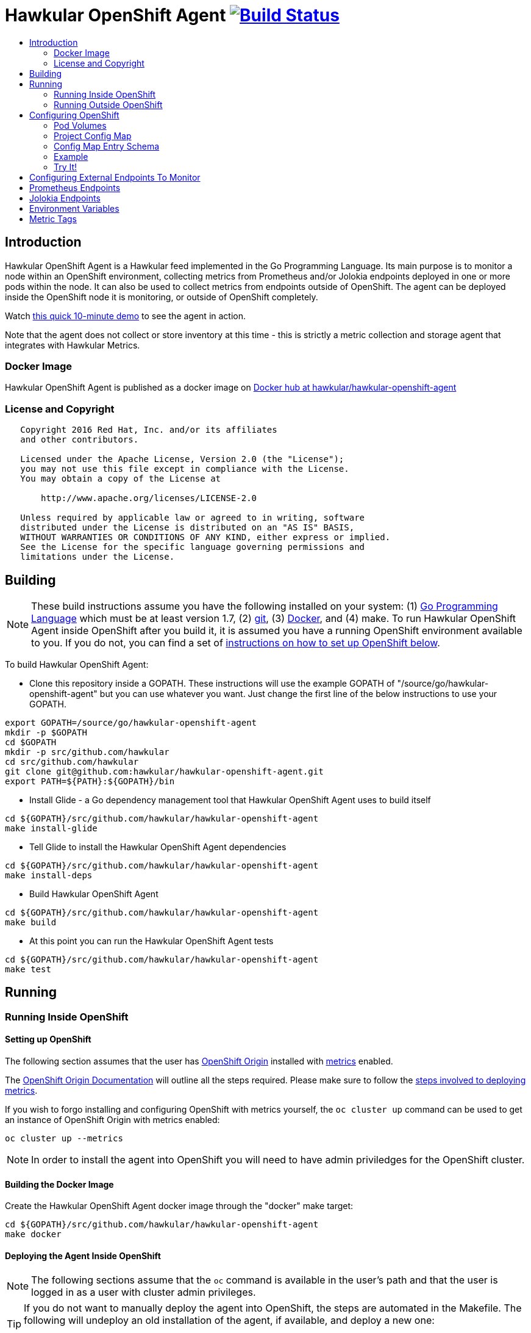 = Hawkular OpenShift Agent image:https://travis-ci.org/hawkular/hawkular-openshift-agent.svg["Build Status", link="https://travis-ci.org/hawkular/hawkular-openshift-agent"]
:toc: macro
:toc-title:

toc::[]

== Introduction

Hawkular OpenShift Agent is a Hawkular feed implemented in the Go Programming Language. Its main purpose is to monitor a node within an OpenShift environment, collecting metrics from Prometheus and/or Jolokia endpoints deployed in one or more pods within the node. It can also be used to collect metrics from endpoints outside of OpenShift. The agent can be deployed inside the OpenShift node it is monitoring, or outside of OpenShift completely.

Watch link:https://www.youtube.com/watch?v=jvOPlz7lzyM[this quick 10-minute demo] to see the agent in action.

Note that the agent does not collect or store inventory at this time - this is strictly a metric collection and storage agent that integrates with Hawkular Metrics.

=== Docker Image

Hawkular OpenShift Agent is published as a docker image on https://hub.docker.com/r/hawkular/hawkular-openshift-agent[Docker hub at hawkular/hawkular-openshift-agent]

=== License and Copyright

....
   Copyright 2016 Red Hat, Inc. and/or its affiliates
   and other contributors.

   Licensed under the Apache License, Version 2.0 (the "License");
   you may not use this file except in compliance with the License.
   You may obtain a copy of the License at

       http://www.apache.org/licenses/LICENSE-2.0

   Unless required by applicable law or agreed to in writing, software
   distributed under the License is distributed on an "AS IS" BASIS,
   WITHOUT WARRANTIES OR CONDITIONS OF ANY KIND, either express or implied.
   See the License for the specific language governing permissions and
   limitations under the License.
....

== Building

[NOTE]
These build instructions assume you have the following installed on your system: (1) link:http://golang.org/doc/install[Go Programming Language] which must be at least version 1.7, (2) link:http://git-scm.com/book/en/v2/Getting-Started-Installing-Git[git], (3) link:https://docs.docker.com/installation/[Docker], and (4) make. To run Hawkular OpenShift Agent inside OpenShift after you build it, it is assumed you have a running OpenShift environment available to you. If you do not, you can find a set of link:#setting-up-openshift[instructions on how to set up OpenShift below].

To build Hawkular OpenShift Agent:

* Clone this repository inside a GOPATH. These instructions will use the example GOPATH of "/source/go/hawkular-openshift-agent" but you can use whatever you want. Just change the first line of the below instructions to use your GOPATH.

[source,shell]
----
export GOPATH=/source/go/hawkular-openshift-agent
mkdir -p $GOPATH
cd $GOPATH
mkdir -p src/github.com/hawkular
cd src/github.com/hawkular
git clone git@github.com:hawkular/hawkular-openshift-agent.git
export PATH=${PATH}:${GOPATH}/bin
----

* Install Glide - a Go dependency management tool that Hawkular OpenShift Agent uses to build itself

[source,shell]
----
cd ${GOPATH}/src/github.com/hawkular/hawkular-openshift-agent
make install-glide
----

* Tell Glide to install the Hawkular OpenShift Agent dependencies

[source,shell]
----
cd ${GOPATH}/src/github.com/hawkular/hawkular-openshift-agent
make install-deps
----

* Build Hawkular OpenShift Agent

[source,shell]
----
cd ${GOPATH}/src/github.com/hawkular/hawkular-openshift-agent
make build
----

* At this point you can run the Hawkular OpenShift Agent tests

[source,shell]
----
cd ${GOPATH}/src/github.com/hawkular/hawkular-openshift-agent
make test
----

== Running

=== Running Inside OpenShift

==== Setting up OpenShift
The following section assumes that the user has link:https://github.com/openshift/origin[OpenShift Origin] installed with link:https://github.com/openshift/origin-metrics[metrics] enabled.

The link:https://docs.openshift.org/latest/welcome/index.html[OpenShift Origin Documentation] will outline all the steps required. Please make sure to follow the link:https://docs.openshift.org/latest/install_config/cluster_metrics.html[steps involved to deploying metrics].

If you wish to forgo installing and configuring OpenShift with metrics yourself, the `oc cluster up` command can be used to get an instance of OpenShift Origin with metrics enabled:

[source,shell]
----
oc cluster up --metrics
----

[NOTE]
In order to install the agent into OpenShift you will need to have admin priviledges for the OpenShift cluster.

==== Building the Docker Image

Create the Hawkular OpenShift Agent docker image through the "docker" make target:

[source,shell]
----
cd ${GOPATH}/src/github.com/hawkular/hawkular-openshift-agent
make docker
----

==== Deploying the Agent Inside OpenShift

[NOTE]
The following sections assume that the `oc` command is available in the user's path and that the user is logged in as a user with cluster admin privileges.

[TIP]
====
If you do not want to manually deploy the agent into OpenShift, the steps are automated in the Makefile. The following will undeploy an old installation of the agent, if available, and deploy a new one:
----
make openshift-deploy
----
====

To deploy the agent, you will need to follow the following commands:

[source,shell]
----
oc adm policy add-cluster-role-to-user cluster-reader system:serviceaccount:openshift-infra:hawkular-agent
oc create -f deploy/openshift/hawkular-openshift-agent-configmap.yaml -n openshift-infra
oc process -f deploy/openshift/hawkular-openshift-agent.yaml | oc create -n openshift-infra -f -
----

==== Undeploying the Agent

If you want to remove the agent from your OpenShift environment, you can do so by running the following command:

[source,shell]
----
oc delete all,secrets,sa,templates,configmaps --selector=metrics-infra=agent -n openshift-infra
----

Alternatively, the following will also perform the same task from the Makefile:

[source,shell]
----
make openshift-undeploy
----

=== Running Outside OpenShift

[NOTE]
You must customize Hawkular OpenShift Agent's configuration file so it can be told things like your Hawkular Metrics server endpoint. If you want the agent to connect to an OpenShift master, you need the OpenShift CA cert file which can be found in your OpenShift installation at `openshift.local.config/master/ca.crt`. If you installed OpenShift in a VM via vagrant, you can use `vagrant ssh` to find this at `/var/lib/origin/openshift.local.config/master/ca.crt`. If you wish to configure the agent with environment variables as opposed to the config file, see link:#environment-variables[below] for the environment variables that the agent looks for.

[source,shell]
----
cd ${GOPATH}/src/github.com/hawkular/hawkular-openshift-agent
make install
make run
----

The "install" target installs the Hawkular OpenShift Agent executable in your GOPATH /bin directory so you can run it outside of the Makefile:

[source,shell]
----
cd ${GOPATH}/src/github.com/hawkular/hawkular-openshift-agent
make install
${GOPATH}/bin/hawkular-openshift-agent -config <your-config-file>
----

If you don't want to store your token in the YAML file, you can pass it via an environment variable:

[source,shell]
----
K8S_TOKEN=`oc whoami -t` ${GOPATH}/bin/hawkular-openshift-agent -config config.yaml
----

== Configuring OpenShift

When Hawkular OpenShift Agent is monitoring resources running on an OpenShift node, it looks at volumes and config maps to know what to monitor. In effect, the pods tell Hawkular OpenShift Agent what to monitor, and Hawkular OpenShift Agent does it. (Note that where "OpenShift" is mentioned, it is normally synonymous with "Kubernetes" because Hawkular OpenShift Agent is really interfacing with the underlying Kubernetes software that is running in OpenShift)

One caveat must be mentioned up front. Hawkular OpenShift Agent will only monitor a single OpenShift node. If you want to monitor multiple OpenShift nodes, you must run one Hawkular OpenShift Agent process per node.

There are two features in OpenShift that Hawkular OpenShift Agent takes advantage of when it comes to configuring what Hawkular OpenShift Agent should be monitoring - one is pod volumes and the second is project config maps.

=== Pod Volumes

Each pod running on the node has a set of volumes. A volume can refer to different types of entities with config maps being one such type that cab be referred to by a volume. Hawkular OpenShift Agent expects to see a volume named `hawkular-openshift-agent` on a pod that is to be monitored and it is expected to be referring to a config map. If this named volume is missing, it is assumed you do not want Hawkular OpenShift Agent to monitor that pod. The name of the volume's config map refers to a config map found within the pod's project. If the config map is not found in the pod's project, again Hawkular OpenShift Agent will not monitor the pod.

=== Project Config Map

Pods are grouped in what are called "projects" in OpenShift (Kubernetes calls these "namespaces" - if you see "namespace" in the Hawkular OpenShift Agent configuration settings and log messages, realize it is talking about an OpenShift project). Each project has what is called a "config map". Similiar to annotations, config maps contain name/value pairs. The values can be as simple as short strings or as complex as complete YAML or JSON blobs. Because config maps are on projects, they are associated with multiple pods (the pods within the project).

Hawkular OpenShift Agent takes advantage of a project's config maps by using them as places to put YAML configuration for each monitored pod that belongs to the project. Each pod configuration is found in one config map. The config map that Hawkular OpenShift Agent will look for must be named the same as the config map name found in a pod's "hawkular-openshift-agent" volume.

=== Config Map Entry Schema

Each Hawkular OpenShift Agent config map must have one and only one entry which must be named "hawkular-openshift-agent". A config map entry is a YAML configuration. The Go representation of the YAML schema is found link:https://github.com/hawkular/hawkular-openshift-agent/blob/master/k8s/configmap_entry.go[here].

So, in short, each OpenShift project (aka Kubernetes namespace) will have multiple config maps each with an entry named "hawkular-openshift-agent" where those entries contain YAML configuration containing information about what should be monitored on a pod. A named config map is referenced by a pod's volume also called "hawkular-openshift-agent".

Hawkular OpenShift Agent examines each pod on the node and by cross-referencing the pod volumes with the project config maps, Hawkular OpenShift Agent knows what it should manage.

=== Example

Suppose you have a node running a project called "my-project" that consists of 3 pods (named "web-pod", "app-pod", and "db-pod"). Suppose you do not want Hawkular OpenShift Agent to monitor the "db-pod" but you do want it to monitor the other two pods in your project.

First create two config maps on your "my-project" that each contain a config map entry that indicate what you want to monitor on your two pods. One way you can do this is create a YAML file that represents your config maps and via the "oc" OpenShift command line tool create the config maps. A sample YAML configuration for the web-pod config map could look like this (the schema of this YAML will change in the future, this is just an example).

[source,yaml]
----
kind: ConfigMap
apiVersion: v1
metadata:
  name: my-web-pod-config
  namespace: my-project
data:
  hawkular-openshift-agent: |
    endpoints:
    - type: prometheus
      collection_interval_secs: 60
      protocol: "http"
      port: 8080
      path: /metrics
      metrics:
        ...
----

Notice the name given to this config map - "my-web-pod-config". This is the name of the config map, and it is this name that should appear as a value to the "hawkular-openshift-agent" volume found on the "web-pod" pod. It identifies this config map to Hawkular OpenShift Agent as the one that should be used by that pod. Notice also that the name of the config map entry is fixed and must always be "hawkular-openshift-agent". Next, notice the config map entry here. This defines what are to be monitored. Here you see there is a single endpoint for this pod that will expose Prometheus metrics over http and port 8080 at /metrics. The IP address used will be that of the pod itself and thus need not be specified.

To create this config map, save that YAML to a file and use "oc":

[source,shell]
----
oc create -f my-web-pod-config-map.yaml
----

If you have already created a "my-web-pod-config" config map on your project, you can update it via the "oc replace" command:

[source,shell]
----
oc replace -f my-web-pod-config-map.yaml
----

Now that the config map has been created on your project, you can now add the volumes to the pods that you want to be monitored with the information in that config map. Let's tell Hawkular OpenShift Agent to monitor pod "web-pod" using the configuration named "my-web-pod-config" found in the config map we just created above. We could do something similar for the app-pod (that is, create a config map named, say, "my-app-pod-config" and create a volume on the app-pod to point to that config map). You do this by editing your pod configuration and redeploying your pod.

[source,yaml]
----
...
spec:
  volumes:
    - name: hawkular-openshift-agent
      configMap:
        name: my-web-pod-config
...
----

Because we do not want to monitor the db-pod, we do not create a volume for it. This tells Hawkular OpenShift Agent to ignore that pod.

If you want Hawkular OpenShift Agent to stop monitoring a pod, it is as simple as removing the pod's "hawkular-openshift-agent" volume but you will need to redeploy the pod. Alternatively, if you do not want to destroy and recreate your pod, you can edit your config map and remove all endpoints thus the agent will have nothing to monitor.

=== Try It!

There is a example Docker image you can deploy in your OpenShift environment to see this all work together. The example Docker image will provide you with a WildFly application server that has a Jolokia endpoint installed. You can configure the agent to collect metrics from that Jolokia-enabld WildFly application server such as the "ThreadCount" metric from the MBean "java.lang:type=Threading" and the "used" metric from the composite "HeapMemoryUsage" attribute from the MBean "java.lang:type=Memory".

Assuming you already have your OpenShift environment up and running and you have the Hawkular OpenShift Agent deployed within that OpenShift environment, you can use the link:hack/jolokia-wildfly-example/deploy-to-openshift.sh[example deploy-to-openshift.sh] script to deploy this Jolokia-enabled WildFly application server into your OpenShift environment.

[source,shell]
----
cd ${GOPATH}/src/github.com/hawkular/hawkular-openshift-agent/hack/jolokia-wildfly-example
./deploy-to-openshift.sh
----

[NOTE]
====
The `deploy-to-openshift.sh` script will install the Jolokia-enabled WildFly application server into your OpenShift's openshift-infra project by default. If you want to install it in another project, simply pass the name of the project to the deploy script. If you want to deploy the example in a new project, create the project first, then pass the name of the new project to the deploy script, like this:
[source,shell]
----
cd ${GOPATH}/src/github.com/hawkular/hawkular-openshift-agent/hack/jolokia-wildfly-example
oc login
oc new-project hawkular-example
./deploy-to-openshift.sh hawkular-example
----
====

The deploy script will do the following:

* Installs the Jolokia-enabled WildFly application server in a pod.
* Installs a config map on the project to inform the agent what metrics are to be collected from the pod.
* Installs a "hawkular-openshift-agent" annotation on the pod so it refers to the config map thus turning on metric collection for the pod.

Once the deploy script finishes, within moments the agent will begin collecting metrics and storing them to the Hawkular Metrics server. You can go to the OpenShift console and edit the config map to try things like adding new metric definitions, adding tags to the metrics, and changing the collection interval.

== Configuring External Endpoints To Monitor

Hawkular OpenShift Agent is being developed primarily for running within an OpenShift environment. However, strictly speaking, it does not need to run in or monitor OpenShift. You can run Hawkular OpenShift Agent within your own VM, container, or bare metal and configure it to collect metrics from external endpoints you define in the main config.yaml configuration file.

As an example, suppose you want Hawkular OpenShift Agent to scrape metrics from your Prometheus endpoint running at "http://yourcorp.com:9090/metrics" and store those metrics in Hawkular Metrics. You can add an `endpoints` section to your Hawkular OpenShift Agent's configuration file pointing to that endpoint which enables Hawkular OpenShift Agent to begin monitoring that endpoint as soon as Hawkular OpenShift Agent starts. The `endpoints` section of your YAML configuration file could look like this:

[source,yaml]
----
- type: "prometheus"
  url: "http://yourcorp.com:9090/metrics"
  collection_interval_secs: 300
----

== Prometheus Endpoints

A full Prometheus endpoint configuration can look like this:

[source,yaml]
----
- type: "prometheus"
  # If this is an endpoint within an OpenShift pod:
  protocol: https
  port: 9090
  path: /metrics
  # If this is an endpoint running outside of OpenShift:
  #url: "https://yourcorp.com:9090/metrics"
  credentials:
    token: your-bearer-token-here
    #username: your-user
    #password: your-pass
  collection_interval_secs: 300
  metrics:
  - name: go_memstats_last_gc_time_seconds
    id: gc_time_secs
  - name: go_memstats_frees_total
----

Some things to note about configuring your Prometheus endpoints:

* Prometheus endpoints can serve metric data in either text or binary form. The agent automatically supports both - there is no special configuration needed. The agent will detect what form the data is in when the endpoint returns it and parses the data accordingly.
* If this is an endpoint running in an OpenShift pod (and thus this endpoint configuration is found in a config map), you do not specify a full URL; instead you specify the protocol, port, and path and the pod's IP will be used for the hostname. URLs are only specified for those endpoints running outside of OpenShift.
* The agent supports either http or https endpoints. If the Prometheus endpoint is over the https protocol, you must configure
the agent with a certificate and private key. This is done by either starting the agent with the two environment variables `HAWKULAR_OPENSHIFT_AGENT_CERT_FILE` and `HAWKULAR_OPENSHIFT_AGENT_PRIVATE_KEY_FILE` or via the Indentity section of the agent's configuration file:
[source,yaml]
----
identity:
  cert_file: /path/to/file.crt
  private_key_file: /path/to/file.key
----
* The credentials are optional. If the Prometheus endpoint does require authorization, you can specify the credentials as either a bearer token or a basic username/password.
* A metric "id" is used when storing the metric to Hawkular Metrics. If you do not specify an "id" for a metric, its "name" will be used as the default. This metric ID will be prefixed with the "metric_id_prefix" if one is defined in the `collector` section of the agent's global configuration file.

== Jolokia Endpoints

A full Jolokia endpoint configuration can look like this:

[source,yaml]
----
- type: "jolokia"
  # If this is an endpoint within an OpenShift pod:
  protocol: https
  port: 8080
  path: /jolokia
  # If this is an endpoint running outside of OpenShift:
  #url: "https://yourcorp.com:8080/jolokia"
  credentials:
    token: your-bearer-token-here
    #username: your-user
    #password: your-pass
  collection_interval_secs: 300
  metrics:
  - name: java.lang:type=Threading#ThreadCount
    type: counter
    id:   VM Thread Count
  - name: java.lang:type=Memory#HeapMemoryUsage#used
    type: gauge
    id:   VM Heap Memory Used
----

Some things to note about configuring your Jolokia endpoints:

* If this is an endpoint running in an OpenShift pod (and thus this endpoint configuration is found in a config map), you do not specify a full URL; instead you specify the protocol, port, and path and the pod's IP will be used for the hostname. URLs are only specified for those endpoints running outside of OpenShift.
* The agent supports either http or https endpoints. If the Jolokia endpoint is over the https protocol, you must configure
the agent with a certificate and private key. This is done by either starting the agent with the two environment variables `HAWKULAR_OPENSHIFT_AGENT_CERT_FILE` and `HAWKULAR_OPENSHIFT_AGENT_PRIVATE_KEY_FILE` or via the Indentity section of the agent's configuration file:
[source,yaml]
----
identity:
  cert_file: /path/to/file.crt
  private_key_file: /path/to/file.key
----
* The credentials are optional. If the Jolokia endpoint does require authorization, you can specify the credentials as either a bearer token or a basic username/password.
* A metric "id" is used when storing the metric to Hawkular Metrics. If you do not specify an "id" for a metric, its "name" will be used as the default.
* You must specify a metric's "type" as either "counter" or "gauge".
* A metric "id" is used when storing the metric to Hawkular Metrics. If you do not specify an "id" for a metric, its "name" will be used as the default. This metric ID will be prefixed with the "metric_id_prefix" if one is defined in the `collector` section of the agent's global configuration file.
* A metric "name" follows a strict format. First is the full MBean name (e.g. `java.lang:type=Threading`) followed by a hash (#) followed by the attribute that contains the metric data (e.g. `ThreadCount`). If the attribute is a composite attribute, then you must append a second hash followed by the composite attribute's subpath name which contains the actual metric value. For example, `java.lang:type=Memory#HeapMemoryUsage#used` will collect the `used` value of the composite attribute `HeapMemoryUsage` from the MBean `java.lang:type=Memory`.

== Environment Variables

Many of the agent's configuration settings can optionally be set via environment variables. If one of the environment variables below are set, they serve as the default value for its associated YAML configuration setting. The following are currently supported:

[cols="1,1a,1"]
|===
|Environment Variable Name|YAML Setting|Comments

|HAWKULAR_SERVER_URL
|
[source,yaml]
----
hawkular_server:
  url: VALUE
----
|This is the Hawkuar Metrics server where all metric data will be stored

|HAWKULAR_SERVER_TENANT
|
[source,yaml]
----
hawkular_server:
  tenant: VALUE
----
|The default tenant ID to be used if external endpoints do not define their own. Note that OpenShift endpoints always have a tenant which is the same as its pod namespace and thus this setting is not used in that case.

|HAWKULAR_SERVER_CA_CERT_FILE
|
[source,yaml]
----
hawkular_server:
  ca_cert_file: VALUE
----
|File that contains the certificate that is required to connect to Hawkular Metrics

|HAWKULAR_SERVER_USERNAME
|
[source,yaml]
----
hawkular_server:
  credentials:
    username: VALUE
----
|Username used when connecting to Hawkular Metrics

|HAWKULAR_SERVER_PASSWORD
|
[source,yaml]
----
hawkular_server:
  credentials:
    password: VALUE
----
|Password used when connecting to Hawkular Metrics

|HAWKULAR_SERVER_TOKEN
|
[source,yaml]
----
hawkular_server:
  credentials:
    token: VALUE
----
|Bearer token used when connecting to Hawkular Metrics. If specified, username and password are ignored.

|HAWKULAR_OPENSHIFT_AGENT_CERT_FILE
|
[source,yaml]
----
identity:
  cert_file: VALUE
----
|File that contains the certificate that identifies this agent.

|HAWKULAR_OPENSHIFT_AGENT_PRIVATE_KEY_FILE
|
[source,yaml]
----
identity:
  private_key_file: VALUE
----
|File that contains the private key that identifies this agent.

|K8S_MASTER_URL
|
[source,yaml]
----
kubernetes:
  master_url: VALUE
----
|The location of the OpenShift master. If left blank, it is assumed this agent is running within OpenShift and thus does not need a URL to connect to the master.

|K8S_POD_NAMESPACE
|
[source,yaml]
----
kubernetes:
  pod_namespace: VALUE
----
|The namespace of the pod where this agent is running. If this is left blank, it is assumed this agent is not running within OpenShift.

|K8S_POD_NAME
|
[source,yaml]
----
kubernetes:
  pod_name: VALUE
----
|The name of the pod where this agent is running. Only required if the agent is running within OpenShift.

|K8S_TOKEN
|
[source,yaml]
----
kubernetes:
  token: VALUE
----
|The bearer token required to connect to the OpenShift master.

|K8S_CA_CERT_FILE
|
[source,yaml]
----
kubernetes:
  ca_cert_file: VALUE
----
|File that contains the certificate required to connect to the OpenShift master.

|K8S_TENANT
|
[source,yaml]
----
kubernetes:
  tenant: VALUE
----
|If defined, this will be the tenant where all pod metrics are stored. If not defined, the default is the tenant specified in the Hawkular_Server section. If defined, may include ${var} tokens where `var` is either an agent environment variable of one of the valid POD tag tokens such as `POD:namespace_name`.
|===

== Metric Tags

Metric data can be tagged with additional metadata called _tags_. A metric tag is a simple name/value pair. Tagging metrics allows you to further describe the metric and allows you to query for metric data based on tag queries. For more information on tags and querying tagged metric data, see the Hawkular-Metrics documentation.

Hawkular OpenShift Agent can be configured to attach custom tags to the metrics it collects. There are three places where you can define custom tags in Hawkular OpenShift Agent:

* In the agent's global configuration (all tags defined here will be attached to all metrics stored by the agent)
* In an endpoint configuration (all tags defined here will be attached to all metrics collected from that endpoint)
* In a metric configuration (all tags defined here will only be attached to the metric)

To define global tags, you would add a `tags` section under `collector` in the agent's global configuration file. The following configuration snippet will tell the agent to attach the tags "my-tag" (with value "my-tag-value") and "another-tag" (with value "another-tag-value") to each and every metric the agent collects.

[source,yaml]
----
collector:
  tags:
  - my-tag: my-tag-value
  - another-tag: another-tag-value
----

To define endpoint tags (that is, tags that will be attached to every metric collected from the endpoint), you would add a `tags` section within the endpoint configuration. The following configuration snippet will tell the agent to attach the tags "my-endpoint-tag" and "my-other-endpoint-tag" to every metric that is collected from this specific Jolokia endpoint:

[source,yaml]
----
endpoints:
- type: jolokia
  tags:
    my-endpoint-tag: the-endpoint-tag-value
    my-other-endpoint-tag: the-endpoint-tag-value
----

To define tags on individual metrics, you would add a `tags` section within a metric configuration. The following configuration snippet will tell the agent to attach the tags "my-metric-tag" and "my-other-metric-tag" to the metric named "java.lang.type=Threading#ThreadCount" that is collected from this specific Jolokia endpoint:

[source,yaml]
----
endpoints:
- type: jolokia
  metrics:
  - name: java.lang.type=Threading#ThreadCount
    type: gauge
    tags:
      my-metric-tag: the-metric-tag-value
      my-other-metric-tag: the-metric-tag-value
----

Tag values can be defined with token expressions in the form of `${var}` or `$var` where _var_ is either an agent environment variable name (only supported in global tags) or, if the tag definition is found in an OpenShift config map entry, one of the following:

[cols="1,1a"]
|===
|Token Name|Description

|POD:node_name
|The name of the node where the metric was collected from.

|POD:node_uid
|The unique ID of the node where the metric was collected from.

|POD:namespace_name
|The name of the namespace of the pod where the metric was collected from.

|POD:namespace_uid
|The unique ID of the namespace of the pod where the metric was collected from.

|POD:name
|The name of the pod where the metric was collected from.

|POD:uid
|The UID of the pod where the metric was collected from.

|POD:ip
|The IP address allocated to the pod where the metric was collected from.

|POD:host_ip
|The IP address of the host to which the pod is assigned.

|POD:hostname
|The hostname of the host to which the pod is assigned.

|POD:subdomain
|The subdomain of the host to which the pod is assigned.

|POD:labels
|The Pod labels concatenated in a single string separated by commas, e.g. `label1:value1,label2:value2,...`

|METRIC:name
|The name of the metric on which this tag is found.

|METRIC:id
|The id of the metric on which this tag is found.

|METRIC:units
|The units of measurement for the metric data if applicable. This will be things like 'ms', 'GB', etc. This can be determined from the endpoint itself (if available) or defined within the YAML metric declaration.

|METRIC:description
|Describes the metric on which this tag is found. This can be determined from the endpoint itself (if available) or defined within the YAML metric declaration.
|===

For example:

[source,yaml]
----
tags:
  my-pod-name: ${POD:name}
  some-env-tag: var is ${SOME_ENV_VAR}
----
